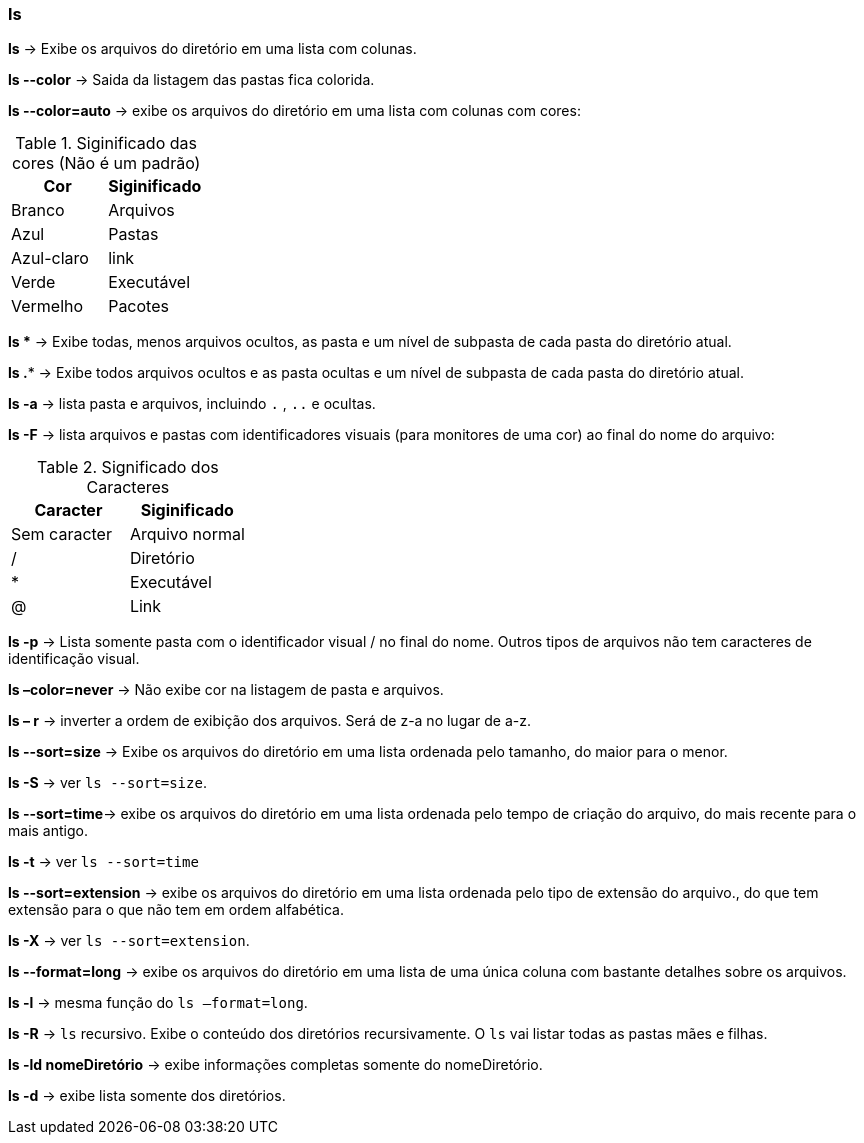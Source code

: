 === ls

*ls* -> Exibe os arquivos do diretório em uma lista com colunas.

*ls --color* -> Saida da listagem das pastas fica colorida.

*ls --color=auto* ->  exibe os arquivos do diretório em uma lista com colunas com cores:
[cols="2"]
.Siginificado das cores (Não é um padrão)
|===
|Cor |Siginificado

|Branco 
|Arquivos

|Azul
|Pastas

|Azul-claro
|link

|Verde
|Executável

|Vermelho
|Pacotes

|===

*ls ** -> Exibe todas, menos arquivos ocultos, as pasta e um nível de subpasta de cada pasta do diretório atual.

*ls .** -> Exibe todos arquivos ocultos e as pasta ocultas e um nível de subpasta de cada pasta do diretório atual.

*ls -a* -> lista pasta e arquivos, incluindo `.` , `..` e ocultas.

*ls -F* -> lista arquivos e pastas com identificadores visuais (para monitores de uma cor) ao final do nome do arquivo:

[cols="2"]
.Significado dos Caracteres
|===
|Caracter | Siginificado

|Sem caracter 
|Arquivo normal

|/
|Diretório

|*
|Executável

|@
|Link

|===

*ls -p* -> Lista somente pasta com o identificador visual / no final do nome. Outros tipos de arquivos não tem caracteres de identificação visual.

*ls –color=never* -> Não exibe cor na listagem de pasta e arquivos.

*ls – r* -> inverter a ordem de exibição dos arquivos. Será de z-a no lugar de a-z.

*ls --sort=size* -> Exibe os arquivos do diretório em uma lista ordenada pelo tamanho, do maior para o menor.

//Colocar un link para referencia
*ls -S* -> ver `ls --sort=size`.

*ls --sort=time*-> exibe os arquivos do diretório em uma lista ordenada pelo tempo de criação do arquivo, do mais recente para o mais antigo.

//Colocar un link para referencia
*ls -t* -> ver `ls --sort=time`

*ls --sort=extension* -> exibe os arquivos do diretório em uma lista ordenada pelo tipo de extensão do arquivo., do que tem extensão para o que não tem em ordem alfabética.

*ls -X* -> ver `ls --sort=extension`.

*ls --format=long* -> exibe os arquivos do diretório em uma lista de uma única coluna com bastante detalhes sobre os arquivos.

//Colocar un link para referencia
*ls -l* -> mesma função do `ls –format=long`.

*ls -R* -> `ls` recursivo. Exibe o conteúdo dos diretórios recursivamente. O `ls` vai listar todas as pastas mães e filhas.

*ls -ld nomeDiretório* -> exibe informações completas somente do nomeDiretório.

*ls -d* -> exibe lista somente dos diretórios.

